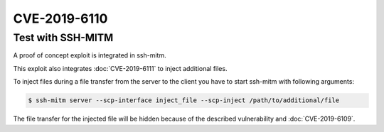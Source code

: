 CVE-2019-6110
=============

.. raw:: html

    <div class="card card-margin">
        <div class="card-header no-border">
            <h5 class="card-title cve-title">CVE-2019-6110</h5>
        </div>
        <div class="card-body pt-0">
            <div class="widget-49">
                <div class="widget-49-title-wrapper">
                    <div class="widget-49-date-primary">
                        <span class="widget-49-date-day">6.8</span>
                        <span class="widget-49-date-month">CVSS</span>
                    </div>
                    <div class="widget-49-meeting-info">
                        <span class="widget-49-pro-title"><b>Vector:</b> CVSS:3.0/AV:N/AC:H/PR:N/UI:R/S:U/C:H/I:H/A:N</span>
                        <span class="widget-49-meeting-time">
                            <a href="https://nvd.nist.gov/vuln/detail/CVE-2019-6110">https://nvd.nist.gov/vuln/detail/CVE-2019-6110</a>
                        </span>
                    </div>
                </div>
                <p class="widget-49-meeting-integration">
                    <i class="fas fa-check"></i> integrated in <a href="https://github.com/ssh-mitm/ssh-mitm/blob/master/sshmitm/plugins/scp/inject_file.py">SSH-MITM server</a>
                </p>
                <p class="widget-49-meeting-text">
                    In OpenSSH 7.9, due to accepting and displaying arbitrary stderr output from the server,
                    a malicious server (or Man-in-The-Middle attacker) can manipulate the client output,
                    for example to use ANSI control codes to hide additional files being transferred.
                </p>
                <span class="widget-49-pro-title"><b>Affected Software:</b></span>
                <ul class="widget-49-meeting-points">
                    <li class="widget-49-meeting-item"><b>OpenSSH</b> &lt;=7.9</li>
                    <li class="widget-49-meeting-item"><b>WinSCP</b> &lt;=5.13</li>
                </ul>
            </div>
        </div>
    </div>



Test with SSH-MITM
------------------

A proof of concept exploit is integrated in ssh-mitm.

This exploit also integrates :doc:`CVE-2019-6111` to inject additional files.

To inject files during a file transfer from the server to the client you have to start
ssh-mitm with following arguments:

.. code-block:: bash

    $ ssh-mitm server --scp-interface inject_file --scp-inject /path/to/additional/file

The file transfer for the injected file will be hidden because of the described
vulnerability and :doc:`CVE-2019-6109`.
